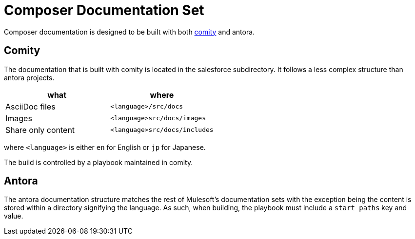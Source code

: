= Composer Documentation Set

Composer documentation is designed to be built with both link:https://github.com/mulesoft/docs-site-comity[comity] and antora.

== Comity
The documentation that is built with comity is located in the salesforce subdirectory.  It follows a less complex structure than antora projects.

[cols=2*, options=header]
|===
|what
|where

|AsciiDoc files
|`<language>/src/docs`

|Images
|`<language>src/docs/images`

|Share only content
|`<language>src/docs/includes`
|===

where `<language>` is either `en` for English or `jp` for Japanese.

The build is controlled by a playbook maintained in comity.

== Antora
The antora documentation structure matches the rest of Mulesoft's documentation sets
with the exception being the content is stored within a directory signifying the language.
As such, when building, the playbook must include a `start_paths` key and value.
